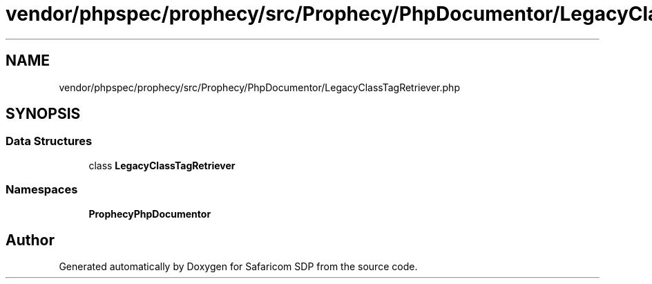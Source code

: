 .TH "vendor/phpspec/prophecy/src/Prophecy/PhpDocumentor/LegacyClassTagRetriever.php" 3 "Sat Sep 26 2020" "Safaricom SDP" \" -*- nroff -*-
.ad l
.nh
.SH NAME
vendor/phpspec/prophecy/src/Prophecy/PhpDocumentor/LegacyClassTagRetriever.php
.SH SYNOPSIS
.br
.PP
.SS "Data Structures"

.in +1c
.ti -1c
.RI "class \fBLegacyClassTagRetriever\fP"
.br
.in -1c
.SS "Namespaces"

.in +1c
.ti -1c
.RI " \fBProphecy\\PhpDocumentor\fP"
.br
.in -1c
.SH "Author"
.PP 
Generated automatically by Doxygen for Safaricom SDP from the source code\&.
